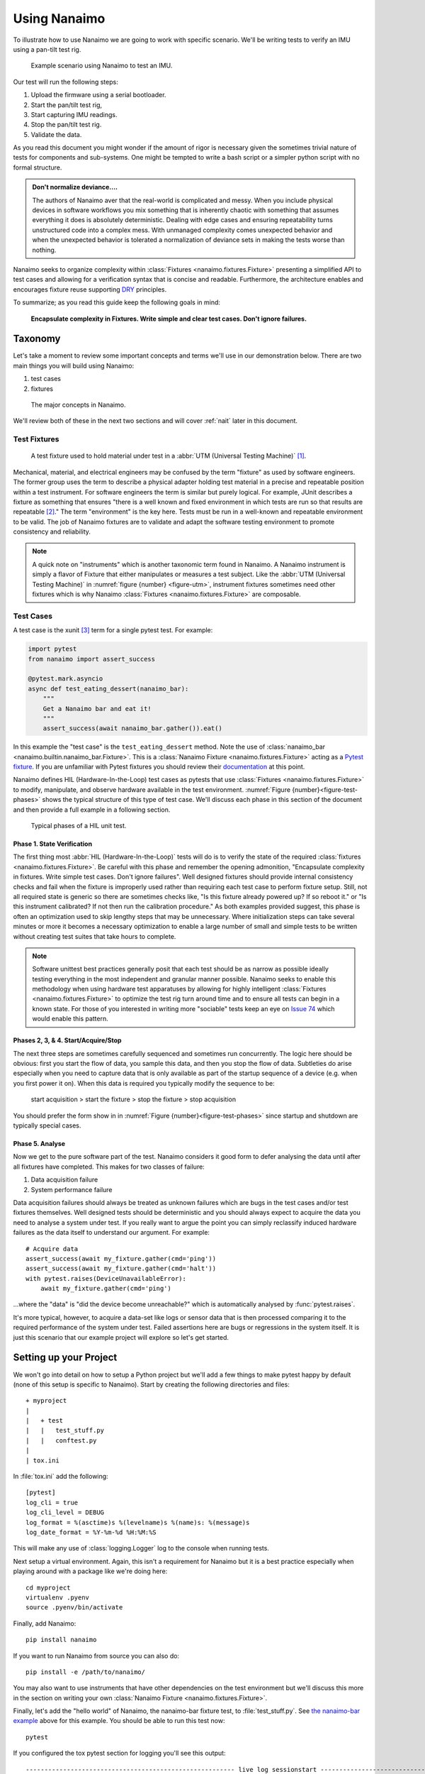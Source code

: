 .. _guide:

###################################################################################################
Using Nanaimo
###################################################################################################

To illustrate how to use Nanaimo we are going to work with specific scenario. We'll be writing
tests to verify an IMU using a pan-tilt test rig.

.. _figure-pantilt:

.. figure:: static/images/pantilt.gif
   :alt: Example scenario using Nanaimo to test an IMU.

   Example scenario using Nanaimo to test an IMU.

Our test will run the following steps:

1. Upload the firmware using a serial bootloader.
2. Start the pan/tilt test rig,
3. Start capturing IMU readings.
4. Stop the pan/tilt test rig.
5. Validate the data.

As you read this document you might wonder if the amount of rigor is necessary given the sometimes
trivial nature of tests for components and sub-systems. One might be tempted to write a bash script or
a simpler python script with no formal structure.

.. admonition:: Don't normalize deviance....

    The authors of Nanaimo aver that the real-world is complicated and messy.
    When you include physical devices in software workflows you mix something that is inherently chaotic
    with something that assumes everything it does is absolutely deterministic. Dealing with
    edge cases and ensuring repeatability turns unstructured code into a complex mess. With unmanaged
    complexity comes unexpected behavior and when the unexpected behavior is tolerated a normalization of
    deviance sets in making the tests worse than nothing.

Nanaimo seeks to organize complexity within :class:`Fixtures <nanaimo.fixtures.Fixture>` presenting
a simplified API to test cases and allowing for a verification syntax that is concise and readable.
Furthermore, the architecture enables and encourages fixture reuse supporting
`DRY <https://en.wikipedia.org/wiki/Don't_repeat_yourself>`_ principles.

To summarize; as you read this guide keep the following goals in mind:

    **Encapsulate complexity in Fixtures. Write simple and clear test cases. Don't ignore failures.**


***************************************************************************************************
Taxonomy
***************************************************************************************************

Let's take a moment to review some important concepts and terms we'll use in our demonstration
below. There are two main things you will build using Nanaimo:

1. test cases
2. fixtures


.. _figure-taxonomy:

.. figure:: static/images/taxonomy.png
   :alt: Major concepts in Nanaimo

   The major concepts in Nanaimo.


We'll review both of these in the next two sections and will cover :ref:`nait` later in this
document.

Test Fixtures
===================================================================================================

.. _figure-utm:

.. figure:: static/images/615px-Three_point_flexural_test.jpg
   :alt: A test fixture in a UTM.

   A test fixture used to hold material under test in a :abbr:`UTM (Universal Testing Machine)`
   [#one]_.

Mechanical, material, and electrical engineers may be confused by the term "fixture" as used by
software engineers. The former group uses the term to describe a physical adapter holding test
material in a precise and repeatable position within a test instrument. For software engineers the
term is similar but purely logical. For example, JUnit describes a fixture as something that ensures
"there is a well known and fixed environment in which tests are run so that results are repeatable
[#two]_." The term "environment" is the key here. Tests must be run in a well-known and repeatable
environment to be valid. The job of Nanaimo fixtures are to validate and adapt the software testing
environment to promote consistency and reliability.

.. note ::

    A quick note on "instruments" which is another taxonomic term found in Nanaimo. A Nanaimo
    instrument is simply a flavor of Fixture that either manipulates or measures a test subject.
    Like the :abbr:`UTM (Universal Testing Machine)` in :numref:`figure {number} <figure-utm>`,
    instrument fixtures sometimes need other fixtures which is why Nanaimo
    :class:`Fixtures <nanaimo.fixtures.Fixture>` are composable.


Test Cases
===================================================================================================

A test case is the xunit [#three]_ term for a single pytest test. For example:

.. _example-nanaimo-bar:

.. invisible-code-block: python

    import asyncio
    import nanaimo.builtin.nanaimo_bar
    from nanaimo.fixtures import FixtureManager

    loop = asyncio.get_event_loop()
    manager = FixtureManager(loop=loop)

.. code-block:: python

    import pytest
    from nanaimo import assert_success

    @pytest.mark.asyncio
    async def test_eating_dessert(nanaimo_bar):
        """
        Get a Nanaimo bar and eat it!
        """
        assert_success(await nanaimo_bar.gather()).eat()

.. invisible-code-block: python

    nanaimo_bar = nanaimo.builtin.nanaimo_bar.Fixture(manager)
    loop.run_until_complete(test_eating_dessert(nanaimo_bar))

In this example the "test case" is the ``test_eating_dessert`` method. Note the use of
:class:`nanaimo_bar <nanaimo.builtin.nanaimo_bar.Fixture>`.
This is a :class:`Nanaimo Fixture <nanaimo.fixtures.Fixture>` acting as a
`Pytest fixture <https://docs.pytest.org/en/latest/fixture.html>`_. If you are unfamiliar with Pytest
fixtures you should review their `documentation <https://docs.pytest.org/en/latest/fixture.html>`_ at this point.

Nanaimo defines HIL (Hardware-In-the-Loop) test cases as pytests that use
:class:`Fixtures <nanaimo.fixtures.Fixture>` to modify, manipulate, and observe hardware available in the test
environment. :numref:`Figure {number}<figure-test-phases>` shows the typical structure of this type of test case.
We'll discuss each phase in this section of the document and then provide a full example in a following section.

.. _figure-test-phases:

.. figure:: static/images/test_phases.png
   :alt: Typical phases of a HIL unit test.

   Typical phases of a HIL unit test.

Phase 1. State Verification
---------------------------------------------------------------------------------------------------

The first thing most :abbr:`HIL (Hardware-In-the-Loop)` tests will do is to verify the state of the
required :class:`fixtures <nanaimo.fixtures.Fixture>`. Be careful with this phase and remember the
opening admonition, "Encapsulate complexity in fixtures. Write simple test cases. Don't ignore
failures". Well designed fixtures should provide internal consistency checks and fail when the
fixture is improperly used rather than requiring each test case to perform fixture setup. Still, not
all required state is generic so there are sometimes checks like, "Is this fixture already powered
up? If so reboot it." or "Is this instrument calibrated? If not then run the calibration procedure."
As both examples provided suggest, this phase is often an optimization used to skip lengthy steps
that may be unnecessary. Where initialization steps can take several minutes or more it becomes a
necessary optimization to enable a large number of small and simple tests to be written without
creating test suites that take hours to complete.

.. note ::

    Software unittest best practices generally posit that each test should be as narrow as possible
    ideally testing everything in the most independent and granular manner possible. Nanaimo seeks
    to enable this methodology when using hardware test apparatuses by allowing for highly intelligent
    :class:`Fixtures <nanaimo.fixtures.Fixture>` to optimize the test rig turn around time and to
    ensure all tests can begin in a known state. For those of you interested in writing more
    "sociable" tests keep an eye on `Issue 74 <https://github.com/thirtytwobits/nanaimo/issues/74>`_
    which would enable this pattern.


Phases 2, 3, & 4. Start/Acquire/Stop
---------------------------------------------------------------------------------------------------

The next three steps are sometimes carefully sequenced and sometimes run concurrently. The logic here
should be obvious: first you start the flow of data, you sample this data, and then you stop the flow
of data. Subtleties do arise especially when you need to capture data that is only available as part
of the startup sequence of a device (e.g. when you first power it on). When this data is required
you typically modify the sequence to be:

    start acquisition > start the fixture > stop the fixture > stop acquisition

You should prefer the form show in in :numref:`Figure {number}<figure-test-phases>` since startup
and shutdown are typically special cases.

Phase 5. Analyse
---------------------------------------------------------------------------------------------------

Now we get to the pure software part of the test. Nanaimo considers it good form to defer analysing
the data until after all fixtures have completed. This makes for two classes of failure:

1. Data acquisition failure
2. System performance failure

Data acquisition failures should always be treated as unknown failures which are bugs in the test
cases and/or test fixtures themselves. Well designed tests should be deterministic and you should always
expect to acquire the data you need to analyse a system under test. If you really want to argue the point
you can simply reclassify induced hardware failures as the data itself to understand our argument.
For example::

    # Acquire data
    assert_success(await my_fixture.gather(cmd='ping'))
    assert_success(await my_fixture.gather(cmd='halt'))
    with pytest.raises(DeviceUnavailableError):
        await my_fixture.gather(cmd='ping')

...where the "data" is "did the device become unreachable?" which is automatically analysed by
:func:`pytest.raises`.

It's more typical, however, to acquire a data-set like logs or sensor data that is then processed
comparing it to the required performance of the system under test. Failed assertions here are bugs
or regressions in the system itself. It is just this scenario that our example project will explore
so let's get started.

***************************************************************************************************
Setting up your Project
***************************************************************************************************

We won't go into detail on how to setup a Python project but we'll add a few things to make pytest
happy by default (none of this setup is specific to Nanaimo). Start by creating the
following directories and files::

    + myproject
    |
    |   + test
    |   |   test_stuff.py
    |   |   conftest.py
    |
    | tox.ini

In :file:`tox.ini` add the following::

    [pytest]
    log_cli = true
    log_cli_level = DEBUG
    log_format = %(asctime)s %(levelname)s %(name)s: %(message)s
    log_date_format = %Y-%m-%d %H:%M:%S

This will make any use of :class:`logging.Logger` log to the console when running tests.

Next setup a virtual environment. Again, this isn't a requirement for Nanaimo but it is a
best practice especially when playing around with a package like we're doing here::

    cd myproject
    virtualenv .pyenv
    source .pyenv/bin/activate

Finally, add Nanaimo::

    pip install nanaimo

If you want to run Nanaimo from source you can also do::

    pip install -e /path/to/nanaimo/

You may also want to use instruments that have other dependencies on the test environment but we'll
discuss this more in the section on writing your own :class:`Nanaimo Fixture <nanaimo.fixtures.Fixture>`.

Finally, let's add the "hello world" of Nanaimo, the nanaimo-bar fixture test, to :file:`test_stuff.py`.
See `the nanaimo-bar example <#example-nanaimo-bar>`_ above for this example. You should be able to run this test now::

    pytest

If you configured the tox pytest section for logging you'll see this output::

    -------------------------------------------------------- live log sessionstart -----------------------------------
    collected 1 item

    test/test_foo.py::test_eating_dessert
    ----------------------------------------------------------- live log setup ---------------------------------------
    2019-11-18 10:28:58 DEBUG asyncio: Using selector: KqueueSelector
    2019-11-18 10:28:58 DEBUG asyncio: Using selector: KqueueSelector
    ------------------------------------------------------------ live log call ---------------------------------------
    2019-11-18 10:28:58 INFO nanaimo_bar: don't forget to eat your dessert.
    2019-11-18 10:28:58 INFO nanaimo_bar: Nanaimo bars are yummy.
    PASSED

Now list your available pytest fixtures::

    pytest --fixtures

You'll see sections with titles like ``fixtures defined from nanaimo...``. For example::

    -------------------------- fixtures defined from nanaimo.instruments.bkprecision -----------------
    nanaimo_instr_bk_precision -- .pyenv/lib/python3.7/site-packages/nanaimo/instruments/bkprecision/__init__.py:314
        Provides a :class:`nanaimo.instruments.bkprecision.Series1900BUart` fixture to a pytest.
        This fixture controls a `BK Precision 1900B series power supply <https://bit.ly/34jeSz2>`_
        attached to the system via UART.

        :param pytest_request: The request object passed into the pytest fixture factory.
        :type pytest_request: _pytest.fixtures.FixtureRequest
        :return: A fixture providing control of a Series 1900 BK Precision power supply via UART.
        :rtype: nanaimo.instruments.bkprecision.Series1900BUart

If you do ``pytest --help`` you'll see the arguments listed for your Nanaimo fixtures. For example ::

    bkprecision:
    --bk-port=BK_PORT     The port the BK Precision power supply is connected
                            to. Set NANAIMO_BK_PORT in the environment to override
                            default.
    --bk-command=BK_COMMAND, --BC=BK_COMMAND
                            command
    --bk-command-timeout=BK_COMMAND_TIMEOUT
                            time out for individual commands. Set
                            NANAIMO_BK_COMMAND_TIMEOUT in the environment to
                            override default.
    --bk-target-voltage=BK_TARGET_VOLTAGE
                            The target voltage Set NANAIMO_BK_TARGET_VOLTAGE in
                            the environment to override default.
    --bk-target-voltage-threshold-rising=BK_TARGET_VOLTAGE_THRESHOLD_RISING
                            Voltage offset from the target voltage to trigger on
                            when the voltage is rising. Set
                            NANAIMO_BK_TARGET_VOLTAGE_THRESHOLD_RISING in the
                            environment to override default.
    --bk-target-voltage-threshold-falling=BK_TARGET_VOLTAGE_THRESHOLD_FALLING
                            Voltage offset from the target voltage to trigger on
                            when the voltage is falling. Set
                            NANAIMO_BK_TARGET_VOLTAGE_THRESHOLD_FALLING in the
                            environment to override default.

These are defined by the Nanaimo fixture itself in the
:meth:`on_visit_test_arguments <nanaimo.fixtures.Fixture.on_visit_test_arguments>` hook and can be
overridden using explicit commandline parameters to pytest or by passing in overrides in your pytests to
the :meth:`Fixture.gather() <nanaimo.fixtures.Fixture.gather>` method. The base configuration should come
from defaults either in ``etc/nanaimo.cfg`` or in a config file specified by ``--rcfile``.

We'll cover configuration in a later section. For now we'll pretend we configured everything already
so we can jump into the code and work back to the configuration.

***************************************************************************************************
Writing Pytests with Hardware-In-the-Loop
***************************************************************************************************

Let's get started with the simplest test to analyse but, perhaps, the most complex to automate; The
firmware update.

Firmware Update Pt.1
===================================================================================================

.. invisible-code-block: python

    from unittest.mock import MagicMock
    import asyncio
    import pytest
    import nanaimo

    loop = asyncio.get_event_loop()

.. code-block:: python

    from nanaimo import assert_success

    @pytest.mark.asyncio
    async def test_upload_firmware(nanaimo_arguments, nanaimo_cmd):
        """
        This test requires that a (fictitious) utility 'upload_firmware' is available in
        the environment and that it takes the arguments 'firmware path' and 'serial port'
        as its arguments.
        """
        upload_command = 'upload_firmware {imu_firmware} {imu_port}'.format(
                            **vars(nanaimo_arguments)
                         )
        assert_success(await nanaimo_cmd.gather(cmd_shell=upload_command))

.. invisible-code-block: python

    fake_nanaimo_arguments = nanaimo.Namespace()
    fake_nanaimo_arguments.imu_port = 'foo'
    fake_nanaimo_arguments.imu_firmware = 'bar'
    fake_nanaimo_cmd = MagicMock()

    fake_artifacts = MagicMock(spec="nanaimo.Artifacts")
    fake_artifacts.result_code = 0

    fake_gather = MagicMock(name='gather', return_value=fake_artifacts)
    fake_gather_co = asyncio.coroutine(fake_gather)
    fake_nanaimo_cmd.gather = fake_gather_co

    loop.run_until_complete(test_upload_firmware(fake_nanaimo_arguments, fake_nanaimo_cmd))

    fake_gather.assert_called_with(cmd_shell='upload_firmware bar foo')

So everything that is interesting (read: complex) about this test is hidden down in our fictitious
"upload_firmware" program. Our earlier assertion that this was difficult to automate seems bogus.
Regardless we've verified that the device is present and can have a new firmware loaded on it. We'll
come back to this test later to explain why we warned about the complexity. For now
let's move forward to capturing and analysing some IMU data.


IMU Data Test
===================================================================================================

This test will use the following Nanaimo fixtures:

+---------------------------+---------------------------------------------------------------------+
| pytest fixture name       | Role                                                                |
+===========================+=====================================================================+
| nanaimo_serial            | Attached to the IMU to capture data.                                |
+---------------------------+---------------------------------------------------------------------+
| nanaimo_serial_watch      | Attached to the IMU validate that it started up normally.           |
+---------------------------+---------------------------------------------------------------------+
| nanaimo_yepkit            | USB3 hub with controllable power output.                            |
+---------------------------+---------------------------------------------------------------------+
| nanaimo_gather            | Run the serial watcher at the same time we turn on the IMU power    |
+---------------------------+---------------------------------------------------------------------+

.. invisible-code-block: python

    from unittest.mock import MagicMock
    import asyncio
    import pytest
    import nanaimo

    loop = asyncio.get_event_loop()

.. code-block:: python

    from nanaimo import assert_success

    @pytest.mark.asyncio
    async def test_imu(nanaimo_arguments, nanaimo_serial_watch, nanaimo_serial, nanaimo_yepkit, nanaimo_gather):
        """
        A test that verifies that our IMU is returning sensible data.
        """

        yepkit_port_for_pantilt = nanaimo_arguments.yep_pantilt_port
        yepkit_port_for_imu = nanaimo_arguments.yep_imu_port

        # Enable the IMU and ensure we see the expected "I'm up" message
        coroutines = [
            nanaimo_serial_watch.gather(lw_pattern=r"I'm\s+up"),
            nanaimo_yepkit.gather(yep_port=yepkit_port_for_imu, yep_command='u')
        ]

        assert_success(await nanaimo_gather.gather(gather_coroutine=coroutines))

        # Start the pan-tilt fixture.
        assert_success(await nanaimo_yepkit.gather(yep_port=yepkit_port_for_pantilt,
                                                   yep_command='u'))

        # We're going to wait 3-seconds to let the IMU warm up a bit, to let the
        # pan-tilt hardware to work out any resonances from startup impulses, and
        # to let any filters flatten out in the IMU.
        await nanaimo_gather.countdown_sleep(3)

        # We'll capture 10-seconds of data.
        artifacts = assert_success(await nanaimo_serial.gather(ser_memory_capture=10))

        # Shutdown the pan-tilt fixture and the IMU.
        assert_success(await nanaimo_yepkit.gather(yep_port=[yepkit_port_for_pantilt,
                                                             yepkit_port_for_imu],
                                                   yep_command='d'))

        # #####################################################################
        #  At this point we're done acquiring data. Next use this data to
        #  evaluate the performance of the IMU
        # #####################################################################

        # for ypr_tuple in artifacts.data

.. invisible-code-block: python

    from nanaimo.builtin import nanaimo_gather
    from nanaimo.fixtures import FixtureManager
    from nanaimo.config import ArgumentDefaults

    fixture_mgr = FixtureManager(loop=loop)

    dummy_nanaimo_arguments = nanaimo.Namespace(defaults=ArgumentDefaults())

    fake_nanaimo_serial_watch = MagicMock()
    fake_nanaimo_serial = MagicMock()
    fake_nanaimo_yepkit = MagicMock()

    dummy_artifacts = nanaimo.Artifacts()

    fake_gather_serial_watcher = MagicMock(name='gather', return_value=dummy_artifacts)
    fake_gather_serial_watcher_co = asyncio.coroutine(fake_gather_serial_watcher)

    fake_gather_serial = MagicMock(name='gather', return_value=dummy_artifacts)
    fake_gather_serial_co = asyncio.coroutine(fake_gather_serial)

    fake_gather_yepkit = MagicMock(name='gather', return_value=dummy_artifacts)
    fake_gather_yepkit_co = asyncio.coroutine(fake_gather_yepkit)

    fake_nanaimo_serial_watch.gather = fake_gather_serial_watcher_co
    fake_nanaimo_serial.gather = fake_gather_serial_co
    fake_nanaimo_yepkit.gather = fake_gather_yepkit_co

    loop.run_until_complete(test_imu(dummy_nanaimo_arguments,
                                     fake_nanaimo_serial_watch,
                                     fake_nanaimo_serial,
                                     fake_nanaimo_yepkit,
                                     nanaimo_gather.Fixture(fixture_mgr)))

    fake_gather_yepkit.assert_called_with(yep_port=['1', '2'], yep_command='d')


We're going to end this example here to avoid digressing into a discussion on analysing sensor data
and stay focused on the mechanics of Nanaimo. Before we move on though we offer
:numref:`Figure {number}<figure-imu-plot>` which is real data captured from the test rig shown in
:numref:`Figure {number}<figure-pantilt>`. Seeing this data one can see how imprecise the test rig
is but also that there are obvious strategies for sanity testing this data-set.

.. _figure-imu-plot:

.. figure:: static/images/ypr.png
   :alt: Plot of Yaw Pitch and Roll data.

   Plot of Yaw Pitch and Roll data acquired as part of the example test.


Firmware Update Pt.2
===================================================================================================

Let's revisit the firmware update test again. The complexity we hinted at arises from two things:

1. Making sure the firmware is loaded before each test.
2. Reducing test time and decreasing part wear by skipping the firmware update if the right firmware
   was already on the device.

Item 2 is sometimes handled automatically by the underlying tooling (for example, Segger
JLink is very good at eliding unnecessary writes) and the amount of time it takes to "upload" or
"flash" a firmware to a target device varies significantly depending on the device's capabilities,
the size of the binary, the efficiency of the programmer, and upload protocol in use. Where the test
itself must contain logic to avoid unnecessary programming we need to make some decisions. We either
need to check and potentially update the firmware before each test or we need to be sure we always
run the firmware update test first and successfully.

As Item 2 details, before we can make any decisions on how to ensure we have the correct firmware we
need a way to check this. Again, the underlying tool can often handle this for us automatically but
for our example we'll have to ask:


.. invisible-code-block: python

    from unittest.mock import MagicMock
    import asyncio
    import pytest
    import functools
    import nanaimo
    import logging

    loop = asyncio.get_event_loop()

.. code-block:: python

    from nanaimo import assert_success

    @pytest.mark.asyncio
    async def test_upload_firmware_if_needed(nanaimo_arguments, nanaimo_cmd, nanaimo_log):
        """
        We'll expand our use of the fictitious 'upload_firmware' binary to suppose it
        has a '--query' parameter that returns the version of the firmware found on the
        device.
        """

        class VersionFilter(logging.Filter):
            '''
            Very naive filter that finds and stores only the structured version number
            found in the subprocess output.
            '''

            def __init__(self):
                self.result = None

            def filter(self, record: logging.LogRecord) -> bool:
                if record.getMessage().startswith('version='):
                    self.result = [int(x) for x in record.getMessage()[8:].split('.')]

        query_command = 'upload_firmware --query-version {imu_port}'.format(
                            **vars(nanaimo_arguments)
                         )
        upload_command = 'upload_firmware {imu_firmware} {imu_port}'.format(
                            **vars(nanaimo_arguments)
                         )

        nanaimo_cmd.stdout_filter = VersionFilter()
        assert_success(await nanaimo_cmd.gather(cmd_shell=query_command))

        version_triplet = nanaimo_cmd.stdout_filter.result

        # We'll be reusing this fixture so let's unset the stdout filter.
        nanaimo_cmd.stdout_filter = None

        if nanaimo_arguments.imu_firmware_version_major != version_triplet[0] or \
           nanaimo_arguments.imu_firmware_version_minor != version_triplet[1] or \
           nanaimo_arguments.imu_firmware_version_patch != version_triplet[2]:

            nanaimo_log.info('Required firmware version %d.%d.%d - Found %d.%d.%d',
                nanaimo_arguments.imu_firmware_version_major,
                nanaimo_arguments.imu_firmware_version_minor,
                nanaimo_arguments.imu_firmware_version_patch,
                version_triplet[0],
                version_triplet[1],
                version_triplet[2]
            )

            # Okay, NOW we know we need to upload. So do that.
            assert_success(await nanaimo_cmd.gather(cmd_shell=upload_command))

        else:

            nanaimo_log.info('Required firmware version %d.%d.%d Found. Skipping upload.',
                nanaimo_arguments.imu_firmware_version_major,
                nanaimo_arguments.imu_firmware_version_minor,
                nanaimo_arguments.imu_firmware_version_patch
            )

.. invisible-code-block: python

    fake_nanaimo_arguments = nanaimo.Namespace()
    fake_nanaimo_arguments.imu_port = 'foo'
    fake_nanaimo_arguments.imu_firmware = 'bar'
    fake_nanaimo_arguments.imu_firmware_version_major = 1
    fake_nanaimo_arguments.imu_firmware_version_minor = 2
    fake_nanaimo_arguments.imu_firmware_version_patch = 9
    fake_nanaimo_log = logging.getLogger(__name__)

    fake_nanaimo_cmd = MagicMock()

    fake_artifacts = MagicMock(spec="nanaimo.Artifacts")
    fake_artifacts.result_code = 0

    def fake_gather(fake_nanaimo_cmd, cmd_shell):
        if fake_nanaimo_cmd.stdout_filter is not None:
            record = logging.LogRecord('foo', 100, '', 0, 'version=1.2.8', [], None)
            fake_nanaimo_cmd.stdout_filter.filter(record)
        return fake_artifacts

    fake_gather = MagicMock(name='gather',
                            side_effect=functools.partial(fake_gather, fake_nanaimo_cmd))

    fake_gather_co = asyncio.coroutine(fake_gather)
    fake_nanaimo_cmd.gather = fake_gather_co

    loop.run_until_complete(test_upload_firmware_if_needed(fake_nanaimo_arguments,
                                                           fake_nanaimo_cmd,
                                                           fake_nanaimo_log))


So, there are a few problems with our ``test_upload_firmware_if_needed`` method above. First,
it's a lot of logic that isn't actually testing anything and there's no guarantee that this test
will run before any other test that is implicitly testing a specific firmware version. Remembering
the first part of our mantra "Encapsulate complexity in Fixtures" it looks like we need a fixture.

While you can create a fixture as part of a redistributable python package we're going to keep it
simple and just use the :file:`conftest.py` [#four]_ file we created next to our :file:`test_stuff.py`
file. Open that file in your favorite editor and add the following:

.. note ::

    Unfortunately, this example won't actually do anything because your system doesn't have
    an "upload_firmware" binary that behaves as our tests assume. You could create a dummy program or
    you can modify the shell command to use a programmer that you do have available on your system.

.. code-block:: python

    #
    # conftest.py
    #

    import logging
    import pytest
    import typing
    import sys
    from unittest.mock import MagicMock

    import nanaimo
    import nanaimo.config
    import nanaimo.fixtures
    import nanaimo.pytest
    import nanaimo.pytest.plugin
    from nanaimo.fixtures import FixtureManager
    from nanaimo import assert_success


    class FirmwareUpdateFixture(nanaimo.builtin.nanaimo_cmd.Fixture):

        fixture_name = 'firmware_update'
        argument_prefix = 'fwr'

        class VersionFilter(logging.Filter):
            '''
            Very naive filter that finds and stores only the structured version number
            found in the subprocess output.
            '''

            def __init__(self):
                self.result = None

            def filter(self, record: logging.LogRecord) -> bool:
                if record.getMessage().startswith('version='):
                    self.result = [int(x) for x in record.getMessage()[8:].split('.')]
                return True

        query_command = 'upload_firmware --query-version {port}'
        upload_command = 'upload_firmware {firmware} {port}'

        def __init__(self,
                    manager: 'FixtureManager',
                    args: typing.Optional[nanaimo.Namespace] = None,
                    **kwargs: typing.Any):
            super().__init__(manager, args, **kwargs)
            self._cmd = nanaimo.builtin.nanaimo_cmd.Fixture(manager, args, **kwargs)

        @classmethod
        def on_visit_test_arguments(cls, arguments: nanaimo.Arguments) -> None:
            nanaimo.builtin.nanaimo_cmd.Fixture.on_visit_test_arguments(arguments)
            arguments.add_argument('force', action='store_true', help='Always upload firmware.')
            arguments.add_argument('firmware_version_major', type=int, help='Required major firmware version.')
            arguments.add_argument('firmware_version_minor', type=int, help='Required minor firmware version.')
            arguments.add_argument('firmware_version_patch', type=int, help='Required patch firmware version.')
            arguments.add_argument('port', help='The serial port to provide to upload_firmware')
            arguments.add_argument('firmware', help='The firmware file to upload.')

        async def on_gather(self, args: nanaimo.Namespace) -> nanaimo.Artifacts:

            if args.fwr_force:

                self._logger.info('Forced firmware upload...')

                # We are forcing the upload to be sure it works regardless of what exists on the
                # target right now.
                return await self._do_upload(args)

            else:
                version_triplet = await self._query_version(args)

                if args.fwr_firmware_version_major != version_triplet[0] or \
                        args.fwr_firmware_version_minor != version_triplet[1] or \
                        args.fwr_firmware_version_patch != version_triplet[2]:

                    self._logger.info('Required firmware version %d.%d.%d - Found %d.%d.%d',
                                    args.fwr_firmware_version_major,
                                    args.fwr_firmware_version_minor,
                                    args.fwr_firmware_version_patch,
                                    version_triplet[0],
                                    version_triplet[1],
                                    version_triplet[2]
                                    )

                    # Okay, NOW we know we need to upload. So do that.
                    return await self._do_upload(args)

                else:

                    self._logger.info('Required firmware version %d.%d.%d Found. Skipping upload.',
                                    args.fwr_firmware_version_major,
                                    args.fwr_firmware_version_minor,
                                    args.fwr_firmware_version_patch
                                    )

        async def _query_version(self, args: nanaimo.Namespace) -> typing.Tuple[float, float, float]:
            self._cmd.stdout_filter = self.VersionFilter()

            try:
                query = self.query_command.format(port=args.fwr_port)
                await self._cmd.gather(cmd_shell=query)

                return self._cmd.stdout_filter.result

            finally:
                self._cmd.stdout_filter = None

        async def _do_upload(self, args: nanaimo.Namespace) -> nanaimo.Artifacts:
            upload = self.upload_command.format(firmware=args.fwr_firmware,
                                                port=args.fwr_port)
            return await self._cmd.gather(cmd_shell=upload)


    @pytest.fixture
    def my_firmware_update(request: typing.Any) -> nanaimo.fixtures.Fixture:
        return nanaimo.pytest.plugin.create_pytest_fixture(request, FirmwareUpdateFixture)

.. invisible-code-block: python

    import asyncio

    loop = asyncio.get_event_loop()

    fake_nanaimo_arguments = nanaimo.Namespace()
    fake_nanaimo_arguments.fwr_port = 'foo'
    fake_nanaimo_arguments.fwr_firmware = 'bar'
    fake_nanaimo_arguments.fwr_firmware_version_major = 1
    fake_nanaimo_arguments.fwr_firmware_version_minor = 2
    fake_nanaimo_arguments.fwr_firmware_version_patch = 9

    fake_nanaimo_cmd = MagicMock()

    fake_artifacts = MagicMock(spec="nanaimo.Artifacts")
    fake_artifacts.result_code = 0

    def fake_gather(fake_nanaimo_cmd, cmd_shell):
        if fake_nanaimo_cmd.stdout_filter is not None:
            record = logging.LogRecord('foo', 100, '', 0, 'version=1.2.8', [], None)
            fake_nanaimo_cmd.stdout_filter.filter(record)
        return fake_artifacts

    fake_gather = MagicMock(name='gather',
                            side_effect=functools.partial(fake_gather, fake_nanaimo_cmd))

    fake_gather_co = asyncio.coroutine(fake_gather)
    fake_nanaimo_cmd.gather = fake_gather_co

    update = FirmwareUpdateFixture(FixtureManager(loop=loop), fake_nanaimo_arguments)
    update._cmd = fake_nanaimo_cmd

    loop.run_until_complete(update.gather(fwr_force=True))


Now go back to your test file and change the ``test_upload_firmware_if_needed`` method to::

    from nanaimo import assert_success

    @pytest.mark.asyncio
    async def test_upload_firmware(my_firmware_update):
        assert_success(await my_firmware_update.gather(fwr_force=True))

This is now a test that always runs to verify that the firmware update works. For all other tests we can
reuse this fixture to ensure we are testing with the current firmware. For example::

    @pytest.mark.asyncio
    async def test_imu(my_firmware_update,
                       nanaimo_arguments,
                       nanaimo_serial_watch,
                       nanaimo_serial,
                       nanaimo_yepkit,
                       nanaimo_gather):
        """
        A test that verifies that our IMU is returning sensible data.
        """

        assert_success(await my_firmware_update.gather())

        yepkit_port_for_pantilt = nanaimo_arguments.yep_pantilt_port
        yepkit_port_for_imu = nanaimo_arguments.yep_imu_port
        ...


Configuration
===================================================================================================

Finally, let's look at how the configuration works. In our example so far we've assumed several
properties were available in the fixture arguments. There are several ways to provide these values.
For a Linux-like system that is dedicated as a test host you may want to create an
:file:`/etc/nanaimo.cfg` file. For user overrides you can provide :file:`~/nanaimo.cfg`. For your
test you can supply these arguments either in :file:`setup.cfg` or in :file:`tox.ini`. For example::

    # In tox.ini

    [nanaimo]
    fwr_firmware_version_major = 2
    fwr_firmware_version_minor = 1
    fwr_firmware_version_patch = 0
    fwr_port = /dev/serial/by-id/usb-some-uart-port0
    fwr_firmware = myfirmware.bin

A few things to note about Nanaimo ini syntax; first it uses :class:`configparser.ConfigParser` to parse
the configuration files and it also uses :class:`configparser.ExtendedInterpolation` to allow referencing
other nanaimo ini sections. Finally, underscores are treated as namespaces so the following tox configuration
is equivalent to the previous example::

    # In tox.ini

    [nanaimo:fwr]
    port = /dev/serial/by-id/usb-some-uart-port0
    firmware = myfirmware.bin

    [nanaimo:fwr_firmware_version]
    major = 2
    minor = 1
    patch = 0

Also note in our previous fixture example that the prefix ``fwr`` was omitted from the argument names::

    @classmethod
    def on_visit_test_arguments(cls, arguments: nanaimo.Arguments) -> None:
        nanaimo.builtin.nanaimo_cmd.Fixture.on_visit_test_arguments(arguments)
        arguments.add_argument('force', action='store_true', help='Always upload firmware.')
        arguments.add_argument('firmware_version_major', type=int, help='Required major firmware version.')
        arguments.add_argument('firmware_version_minor', type=int, help='Required minor firmware version.')
        arguments.add_argument('firmware_version_patch', type=int, help='Required patch firmware version.')
        arguments.add_argument('port', help='The serial port to provide to upload_firmware')
        arguments.add_argument('firmware', help='The firmware file to upload.')

This is done on purpose. Nanaimo will prepend the prefix based on the value of ``argument_prefix``
for a given fixture. What's useful about this is it allows fixtures to be composed out of other fixtures.
For example, if you compose ``MyOtherUpdateFixture`` fixture out of ``MyOtherUpdateFixture`` like this::

    class MyOtherUpdateFixture(FirmwareUpdateFixture):
        ...
        argument_prefix = 'mou'
        ...
        @classmethod
        def on_visit_test_arguments(cls, arguments: nanaimo.Arguments) -> None:
            super().on_visit_test_arguments(arguments)

...then your new fixture's arguments will be prefixed with `mou` and won't conflict with `fwr` arguments.
If you aggregate in a fixture instead (like ``FirmwareUpdateFixture`` does with ``nanaimo_cmd.Fixture``
then the arguments will get their prefix from the aggregate.

***************************************************************************************************
:ref:`nait`
***************************************************************************************************

.. note ::

    **TODO** Finish this section on using ``nait``.

---------------------------------------------------------------------------------------------------

.. [#one] Wikipedia Article, "Test Fixture": https://en.wikipedia.org/wiki/Test_fixture
.. [#two] The `JUnit 4 wiki <https://github.com/junit-team/junit4/wiki/Test-fixtures>`_
.. [#three] Wikipedia Article, "xUnit": https://en.wikipedia.org/wiki/XUnit
.. [#four] Conftest.py in pytest docs: https://docs.pytest.org/en/latest/fixture.html#conftest-py
